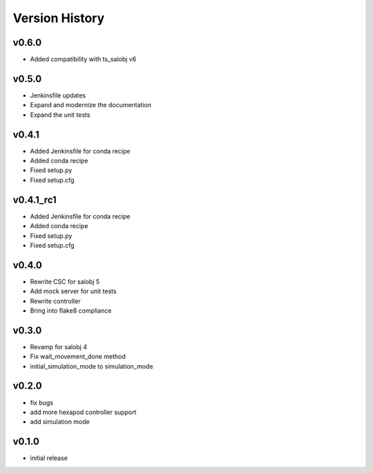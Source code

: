 ===============
Version History
===============

v0.6.0
------
* Added compatibility with ts_salobj v6

v0.5.0
------
* Jenkinsfile updates
* Expand and modernize the documentation
* Expand the unit tests

v0.4.1
------
* Added Jenkinsfile for conda recipe
* Added conda recipe
* Fixed setup.py
* Fixed setup.cfg

v0.4.1_rc1
----------
* Added Jenkinsfile for conda recipe
* Added conda recipe
* Fixed setup.py
* Fixed setup.cfg

v0.4.0
------
* Rewrite CSC for salobj 5
* Add mock server for unit tests
* Rewrite controller
* Bring into flake8 compliance

v0.3.0
------
* Revamp for salobj 4
* Fix wait_movement_done method
* initial_simulation_mode to simulation_mode

v0.2.0
------
* fix bugs
* add more hexapod controller support
* add simulation mode

v0.1.0
------
* initial release
